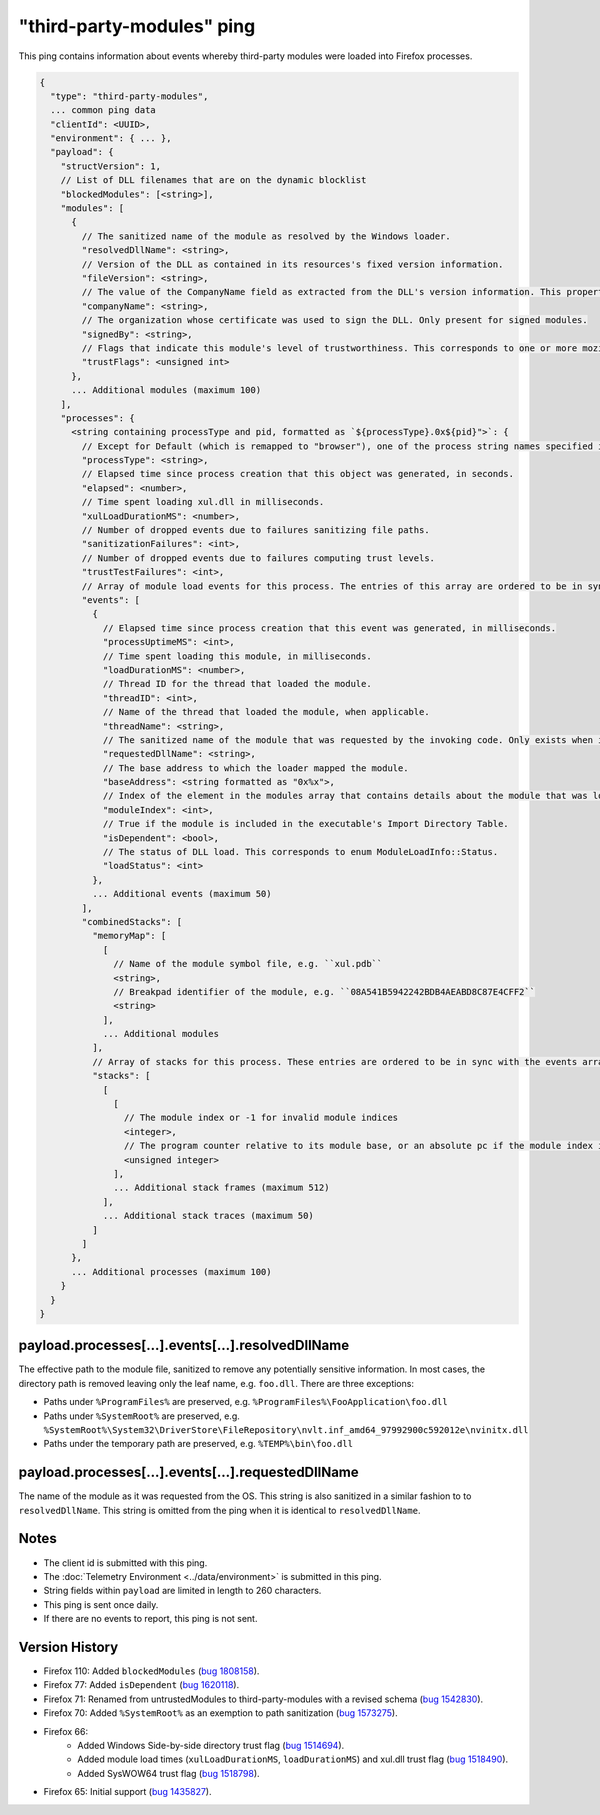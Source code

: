 .. _third-party-modules-ping:

"third-party-modules" ping
==========================

This ping contains information about events whereby third-party modules
were loaded into Firefox processes.

.. code-block:: js

    {
      "type": "third-party-modules",
      ... common ping data
      "clientId": <UUID>,
      "environment": { ... },
      "payload": {
        "structVersion": 1,
        // List of DLL filenames that are on the dynamic blocklist
        "blockedModules": [<string>],
        "modules": [
          {
            // The sanitized name of the module as resolved by the Windows loader.
            "resolvedDllName": <string>,
            // Version of the DLL as contained in its resources's fixed version information.
            "fileVersion": <string>,
            // The value of the CompanyName field as extracted from the DLL's version information. This property is only present when such version info is present, and when the 'signedBy' property is absent.
            "companyName": <string>,
            // The organization whose certificate was used to sign the DLL. Only present for signed modules.
            "signedBy": <string>,
            // Flags that indicate this module's level of trustworthiness. This corresponds to one or more mozilla::ModuleTrustFlags OR'd together.
            "trustFlags": <unsigned int>
          },
          ... Additional modules (maximum 100)
        ],
        "processes": {
          <string containing processType and pid, formatted as `${processType}.0x${pid}">`: {
            // Except for Default (which is remapped to "browser"), one of the process string names specified in xpcom/build/GeckoProcessTypes.h.
            "processType": <string>,
            // Elapsed time since process creation that this object was generated, in seconds.
            "elapsed": <number>,
            // Time spent loading xul.dll in milliseconds.
            "xulLoadDurationMS": <number>,
            // Number of dropped events due to failures sanitizing file paths.
            "sanitizationFailures": <int>,
            // Number of dropped events due to failures computing trust levels.
            "trustTestFailures": <int>,
            // Array of module load events for this process. The entries of this array are ordered to be in sync with the combinedStacks.stacks array (see below)
            "events": [
              {
                // Elapsed time since process creation that this event was generated, in milliseconds.
                "processUptimeMS": <int>,
                // Time spent loading this module, in milliseconds.
                "loadDurationMS": <number>,
                // Thread ID for the thread that loaded the module.
                "threadID": <int>,
                // Name of the thread that loaded the module, when applicable.
                "threadName": <string>,
                // The sanitized name of the module that was requested by the invoking code. Only exists when it is different from resolvedDllName.
                "requestedDllName": <string>,
                // The base address to which the loader mapped the module.
                "baseAddress": <string formatted as "0x%x">,
                // Index of the element in the modules array that contains details about the module that was loaded during this event.
                "moduleIndex": <int>,
                // True if the module is included in the executable's Import Directory Table.
                "isDependent": <bool>,
                // The status of DLL load. This corresponds to enum ModuleLoadInfo::Status.
                "loadStatus": <int>
              },
              ... Additional events (maximum 50)
            ],
            "combinedStacks": [
              "memoryMap": [
                [
                  // Name of the module symbol file, e.g. ``xul.pdb``
                  <string>,
                  // Breakpad identifier of the module, e.g. ``08A541B5942242BDB4AEABD8C87E4CFF2``
                  <string>
                ],
                ... Additional modules
              ],
              // Array of stacks for this process. These entries are ordered to be in sync with the events array
              "stacks": [
                [
                  [
                    // The module index or -1 for invalid module indices
                    <integer>,
                    // The program counter relative to its module base, or an absolute pc if the module index is -1
                    <unsigned integer>
                  ],
                  ... Additional stack frames (maximum 512)
                ],
                ... Additional stack traces (maximum 50)
              ]
            ]
          },
          ... Additional processes (maximum 100)
        }
      }
    }

payload.processes[...].events[...].resolvedDllName
~~~~~~~~~~~~~~~~~~~~~~~~~~~~~~~~~~~~~~~~~~~~~~~~~~
The effective path to the module file, sanitized to remove any potentially
sensitive information. In most cases, the directory path is removed leaving only
the leaf name, e.g. ``foo.dll``. There are three exceptions:

* Paths under ``%ProgramFiles%`` are preserved, e.g. ``%ProgramFiles%\FooApplication\foo.dll``
* Paths under ``%SystemRoot%`` are preserved, e.g. ``%SystemRoot%\System32\DriverStore\FileRepository\nvlt.inf_amd64_97992900c592012e\nvinitx.dll``
* Paths under the temporary path are preserved, e.g. ``%TEMP%\bin\foo.dll``

payload.processes[...].events[...].requestedDllName
~~~~~~~~~~~~~~~~~~~~~~~~~~~~~~~~~~~~~~~~~~~~~~~~~~~
The name of the module as it was requested from the OS. This string is also
sanitized in a similar fashion to to ``resolvedDllName``. This string is
omitted from the ping when it is identical to ``resolvedDllName``.

Notes
~~~~~
* The client id is submitted with this ping.
* The :doc:`Telemetry Environment <../data/environment>` is submitted in this ping.
* String fields within ``payload`` are limited in length to 260 characters.
* This ping is sent once daily.
* If there are no events to report, this ping is not sent.

Version History
~~~~~~~~~~~~~~~
- Firefox 110: Added ``blockedModules`` (`bug 1808158 <https://bugzilla.mozilla.org/show_bug.cgi?id=1808158>`_).
- Firefox 77: Added ``isDependent`` (`bug 1620118 <https://bugzilla.mozilla.org/show_bug.cgi?id=1620118>`_).
- Firefox 71: Renamed from untrustedModules to third-party-modules with a revised schema (`bug 1542830 <https://bugzilla.mozilla.org/show_bug.cgi?id=1542830>`_).
- Firefox 70: Added ``%SystemRoot%`` as an exemption to path sanitization (`bug 1573275 <https://bugzilla.mozilla.org/show_bug.cgi?id=1573275>`_).
- Firefox 66:
   - Added Windows Side-by-side directory trust flag (`bug 1514694 <https://bugzilla.mozilla.org/show_bug.cgi?id=1514694>`_).
   - Added module load times (``xulLoadDurationMS``, ``loadDurationMS``) and xul.dll trust flag (`bug 1518490 <https://bugzilla.mozilla.org/show_bug.cgi?id=1518490>`_).
   - Added SysWOW64 trust flag (`bug 1518798 <https://bugzilla.mozilla.org/show_bug.cgi?id=1518798>`_).
- Firefox 65: Initial support (`bug 1435827 <https://bugzilla.mozilla.org/show_bug.cgi?id=1435827>`_).
